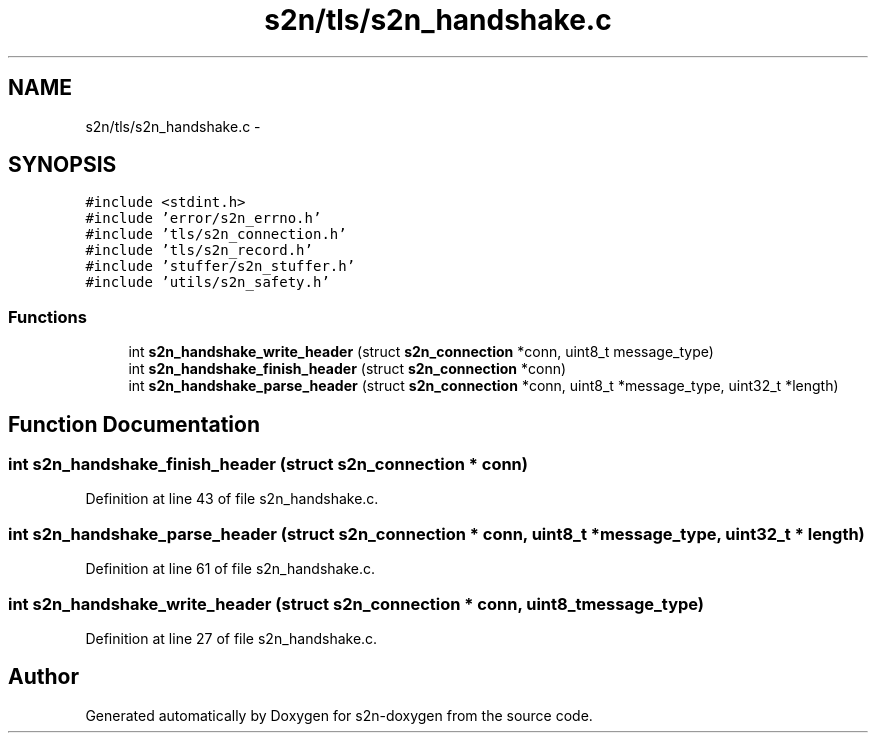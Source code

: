 .TH "s2n/tls/s2n_handshake.c" 3 "Tue Jun 28 2016" "s2n-doxygen" \" -*- nroff -*-
.ad l
.nh
.SH NAME
s2n/tls/s2n_handshake.c \- 
.SH SYNOPSIS
.br
.PP
\fC#include <stdint\&.h>\fP
.br
\fC#include 'error/s2n_errno\&.h'\fP
.br
\fC#include 'tls/s2n_connection\&.h'\fP
.br
\fC#include 'tls/s2n_record\&.h'\fP
.br
\fC#include 'stuffer/s2n_stuffer\&.h'\fP
.br
\fC#include 'utils/s2n_safety\&.h'\fP
.br

.SS "Functions"

.in +1c
.ti -1c
.RI "int \fBs2n_handshake_write_header\fP (struct \fBs2n_connection\fP *conn, uint8_t message_type)"
.br
.ti -1c
.RI "int \fBs2n_handshake_finish_header\fP (struct \fBs2n_connection\fP *conn)"
.br
.ti -1c
.RI "int \fBs2n_handshake_parse_header\fP (struct \fBs2n_connection\fP *conn, uint8_t *message_type, uint32_t *length)"
.br
.in -1c
.SH "Function Documentation"
.PP 
.SS "int s2n_handshake_finish_header (struct \fBs2n_connection\fP * conn)"

.PP
Definition at line 43 of file s2n_handshake\&.c\&.
.SS "int s2n_handshake_parse_header (struct \fBs2n_connection\fP * conn, uint8_t * message_type, uint32_t * length)"

.PP
Definition at line 61 of file s2n_handshake\&.c\&.
.SS "int s2n_handshake_write_header (struct \fBs2n_connection\fP * conn, uint8_t message_type)"

.PP
Definition at line 27 of file s2n_handshake\&.c\&.
.SH "Author"
.PP 
Generated automatically by Doxygen for s2n-doxygen from the source code\&.
